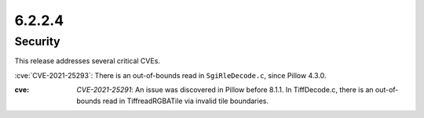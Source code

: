 6.2.2.4
-------

Security
========

This release addresses several critical CVEs.

:cve:`CVE-2021-25293`: There is an out-of-bounds read in ``SgiRleDecode.c``,
since Pillow 4.3.0.

:cve: `CVE-2021-25291`: An issue was discovered in Pillow before 8.1.1. In TiffDecode.c, there is an out-of-bounds read in TiffreadRGBATile via invalid tile boundaries.


